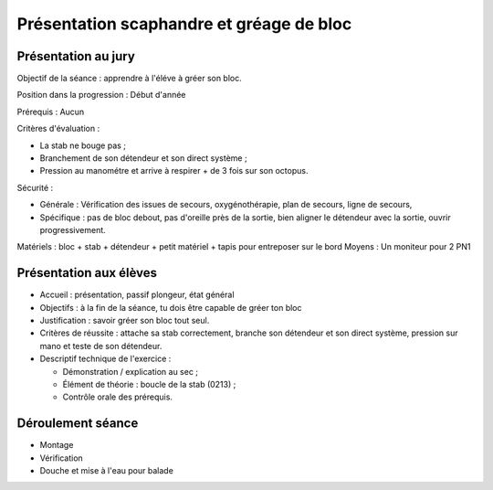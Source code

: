 
Présentation scaphandre et gréage de bloc
=========================================

Présentation au jury
--------------------

Objectif de la séance : apprendre à l'éléve à gréer son bloc.

Position dans la progression : Début d'année

Prérequis : Aucun

Critères d'évaluation :

- La stab ne bouge pas ;
- Branchement de son détendeur et son direct système ;
- Pression au manométre et arrive à respirer + de 3 fois sur son octopus.

Sécurité :

- Générale : Vérification des issues de secours, oxygénothérapie, plan de secours, ligne de secours, 
- Spécifique : pas de bloc debout, pas d'oreille près de la sortie, bien aligner le détendeur avec la sortie, ouvrir progressivement.

Matériels : bloc + stab + détendeur + petit matériel + tapis pour entreposer sur le bord
Moyens : Un moniteur pour 2 PN1

Présentation aux élèves
-----------------------

- Accueil : présentation, passif plongeur, état général
- Objectifs : à la fin de la séance, tu dois être capable de gréer ton bloc
- Justification : savoir gréer son bloc tout seul.
- Critères de réussite : attache sa stab correctement, branche son détendeur et son direct système, pression sur mano et teste de son détendeur.
- Descriptif technique de l'exercice :

  - Démonstration / explication au sec ;
  - Élément de théorie : boucle de la stab (0213) ;
  - Contrôle orale des prérequis.

Déroulement séance
------------------

- Montage
- Vérification
- Douche et mise à l'eau pour balade
